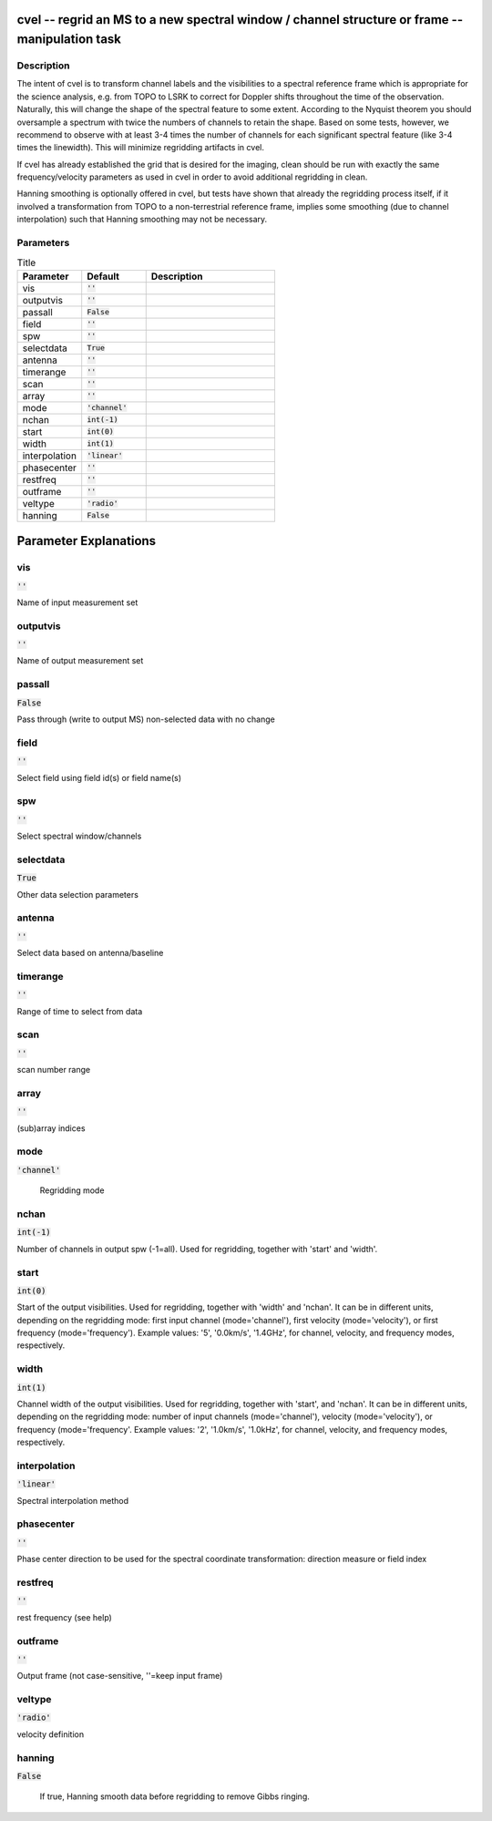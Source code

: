 cvel -- regrid an MS to a new spectral window / channel structure or frame -- manipulation task
=======================================

Description
---------------------------------------

The intent of cvel is to transform channel labels and the 
visibilities to a spectral reference frame which is appropriate
for the science analysis, e.g. from TOPO to LSRK to correct for 
Doppler shifts throughout the time of the observation. Naturally, 
this will change the shape of the spectral feature to some extent. 
According to the Nyquist theorem you should oversample a spectrum 
with twice the numbers of channels to retain the shape. Based on 
some tests, however, we recommend to observe with at least 
3-4 times the number of channels for each significant spectral 
feature (like 3-4 times the linewidth). This will minimize 
regridding artifacts in cvel.

If cvel has already established the grid that is desired for the
imaging, clean should be run with exactly the same frequency/velocity 
parameters as used in cvel in order to avoid additional regridding in 
clean.

Hanning smoothing is optionally offered in cvel, but tests have 
shown that already the regridding process itself, if it involved 
a transformation from TOPO to a non-terrestrial reference frame, 
implies some smoothing (due to channel interpolation) such that 
Hanning smoothing may not be necessary.



Parameters
---------------------------------------

.. list-table:: Title
   :widths: 25 25 50 
   :header-rows: 1
   
   * - Parameter
     - Default
     - Description
   * - vis
     - :code:`''`
     - 
   * - outputvis
     - :code:`''`
     - 
   * - passall
     - :code:`False`
     - 
   * - field
     - :code:`''`
     - 
   * - spw
     - :code:`''`
     - 
   * - selectdata
     - :code:`True`
     - 
   * - antenna
     - :code:`''`
     - 
   * - timerange
     - :code:`''`
     - 
   * - scan
     - :code:`''`
     - 
   * - array
     - :code:`''`
     - 
   * - mode
     - :code:`'channel'`
     - 
   * - nchan
     - :code:`int(-1)`
     - 
   * - start
     - :code:`int(0)`
     - 
   * - width
     - :code:`int(1)`
     - 
   * - interpolation
     - :code:`'linear'`
     - 
   * - phasecenter
     - :code:`''`
     - 
   * - restfreq
     - :code:`''`
     - 
   * - outframe
     - :code:`''`
     - 
   * - veltype
     - :code:`'radio'`
     - 
   * - hanning
     - :code:`False`
     - 


Parameter Explanations
=======================================



vis
---------------------------------------

:code:`''`

Name of input measurement set


outputvis
---------------------------------------

:code:`''`

Name of output measurement set


passall
---------------------------------------

:code:`False`

Pass through (write to output MS) non-selected data with no change


field
---------------------------------------

:code:`''`

Select field using field id(s) or field name(s)


spw
---------------------------------------

:code:`''`

Select spectral window/channels


selectdata
---------------------------------------

:code:`True`

Other data selection parameters


antenna
---------------------------------------

:code:`''`

Select data based on antenna/baseline


timerange
---------------------------------------

:code:`''`

Range of time to select from data


scan
---------------------------------------

:code:`''`

scan number range


array
---------------------------------------

:code:`''`

(sub)array indices


mode
---------------------------------------

:code:`'channel'`

 Regridding mode 


nchan
---------------------------------------

:code:`int(-1)`

Number of channels in output spw (-1=all). Used for regridding, together with \'start\' and \'width\'.


start
---------------------------------------

:code:`int(0)`

Start of the output visibilities. Used for regridding, together with \'width\' and \'nchan\'. It can be in different units, depending on the regridding mode: first input channel (mode=\'channel\'), first velocity (mode=\'velocity\'), or first frequency (mode=\'frequency\'). Example values: \'5\', \'0.0km/s\', \'1.4GHz\', for channel, velocity, and frequency modes, respectively.


width
---------------------------------------

:code:`int(1)`

Channel width of the output visibilities. Used for regridding, together with \'start\', and \'nchan\'. It can be in different units, depending on the regridding mode: number of input channels (mode=\'channel\'), velocity (mode=\'velocity\'), or frequency (mode=\'frequency\'. Example values: \'2\', \'1.0km/s\', \'1.0kHz\', for channel, velocity, and frequency modes, respectively.


interpolation
---------------------------------------

:code:`'linear'`

Spectral interpolation method


phasecenter
---------------------------------------

:code:`''`

Phase center direction to be used for the spectral coordinate transformation: direction measure or field index


restfreq
---------------------------------------

:code:`''`

rest frequency (see help)


outframe
---------------------------------------

:code:`''`

Output frame (not case-sensitive, \'\'=keep input frame)


veltype
---------------------------------------

:code:`'radio'`

velocity definition


hanning
---------------------------------------

:code:`False`

 If true, Hanning smooth data before regridding to remove Gibbs ringing.




